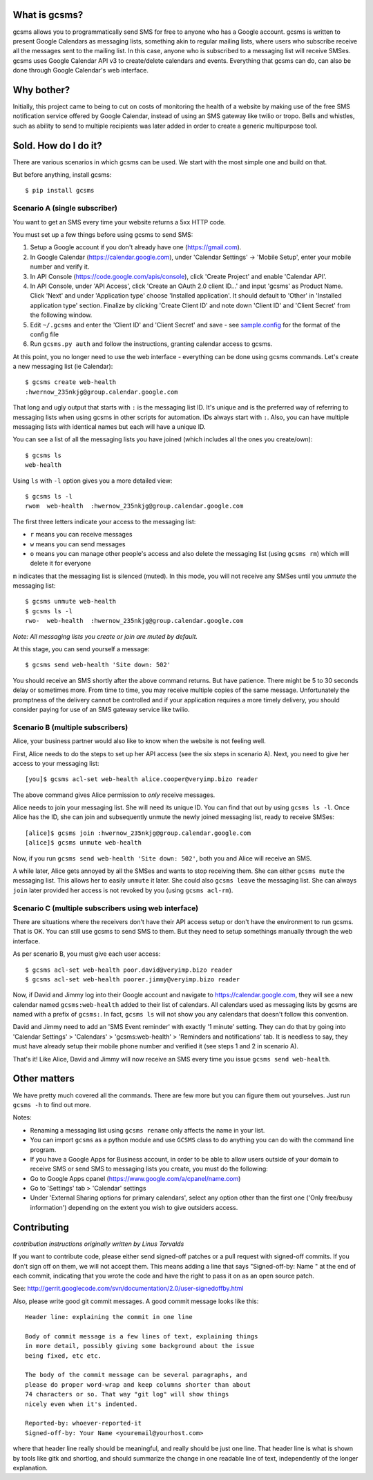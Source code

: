 What is gcsms?
==============

gcsms allows you to programmatically send SMS for free to anyone who has
a Google account. gcsms is written to present Google Calendars as
messaging lists, something akin to regular mailing lists, where users
who subscribe receive all the messages sent to the mailing list. In this
case, anyone who is subscribed to a messaging list will receive SMSes.
gcsms uses Google Calendar API v3 to create/delete calendars and events.
Everything that gcsms can do, can also be done through Google Calendar's
web interface.

Why bother?
===========

Initially, this project came to being to cut on costs of monitoring the
health of a website by making use of the free SMS notification service
offered by Google Calendar, instead of using an SMS gateway like twilio
or tropo. Bells and whistles, such as ability to send to multiple
recipients was later added in order to create a generic multipurpose
tool.

Sold. How do I do it?
=====================

There are various scenarios in which gcsms can be used. We start with
the most simple one and build on that.

But before anything, install gcsms:

::

    $ pip install gcsms

Scenario A (single subscriber)
------------------------------

You want to get an SMS every time your website returns a 5xx HTTP code.

You must set up a few things before using gcsms to send SMS:

1. Setup a Google account if you don't already have one
   (https://gmail.com).
2. In Google Calendar (https://calendar.google.com), under 'Calendar
   Settings' -> 'Mobile Setup', enter your mobile number and verify it.
3. In API Console (https://code.google.com/apis/console), click 'Create
   Project' and enable 'Calendar API'.
4. In API Console, under 'API Access', click 'Create an OAuth 2.0 client
   ID...' and input 'gcsms' as Product Name. Click 'Next' and under
   'Application type' choose 'Installed application'. It should default
   to 'Other' in 'Installed application type' section. Finalize by
   clicking 'Create Client ID' and note down 'Client ID' and 'Client
   Secret' from the following window.
5. Edit ``~/.gcsms`` and enter the 'Client ID' and 'Client Secret' and
   save - see
   `sample.config <https://github.com/oxplot/gcsms/blob/master/sample.config>`__
   for the format of the config file
6. Run ``gcsms.py auth`` and follow the instructions, granting calendar
   access to gcsms.

At this point, you no longer need to use the web interface - everything
can be done using gcsms commands. Let's create a new messaging list (ie
Calendar):

::

    $ gcsms create web-health
    :hwernow_235nkjg@group.calendar.google.com

That long and ugly output that starts with ``:`` is the messaging list
ID. It's unique and is the preferred way of referring to messaging lists
when using gcsms in other scripts for automation. IDs always start with
``:``. Also, you can have multiple messaging lists with identical names
but each will have a unique ID.

You can see a list of all the messaging lists you have joined (which
includes all the ones you create/own):

::

    $ gcsms ls
    web-health

Using ``ls`` with ``-l`` option gives you a more detailed view:

::

    $ gcsms ls -l
    rwom  web-health  :hwernow_235nkjg@group.calendar.google.com

The first three letters indicate your access to the messaging list:

-  ``r`` means you can receive messages
-  ``w`` means you can send messages
-  ``o`` means you can manage other people's access and also delete the
   messaging list (using ``gcsms rm``) which will delete it for everyone

``m`` indicates that the messaging list is silenced (muted). In this
mode, you will not receive any SMSes until you *unmute* the messaging
list:

::

    $ gcsms unmute web-health
    $ gcsms ls -l
    rwo-  web-health  :hwernow_235nkjg@group.calendar.google.com

*Note: All messaging lists you create or join are muted by default.*

At this stage, you can send yourself a message:

::

    $ gcsms send web-health 'Site down: 502'

You should receive an SMS shortly after the above command returns. But
have patience. There might be 5 to 30 seconds delay or sometimes more.
From time to time, you may receive multiple copies of the same message.
Unfortunately the promptness of the delivery cannot be controlled and if
your application requires a more timely delivery, you should consider
paying for use of an SMS gateway service like twilio.

Scenario B (multiple subscribers)
---------------------------------

Alice, your business partner would also like to know when the website is
not feeling well.

First, Alice needs to do the steps to set up her API access (see the six
steps in scenario A). Next, you need to give her access to your
messaging list:

::

    [you]$ gcsms acl-set web-health alice.cooper@veryimp.bizo reader

The above command gives Alice permission to *only* receive messages.

Alice needs to join your messaging list. She will need its unique ID.
You can find that out by using ``gcsms ls -l``. Once Alice has the ID,
she can join and subsequently unmute the newly joined messaging list,
ready to receive SMSes:

::

    [alice]$ gcsms join :hwernow_235nkjg@group.calendar.google.com
    [alice]$ gcsms unmute web-health

Now, if you run ``gcsms send web-health 'Site down: 502'``, both you and
Alice will receive an SMS.

A while later, Alice gets annoyed by all the SMSes and wants to stop
receiving them. She can either ``gcsms mute`` the messaging list. This
allows her to easily ``unmute`` it later. She could also ``gcsms leave``
the messaging list. She can always ``join`` later provided her access is
not revoked by you (using ``gcsms acl-rm``).

Scenario C (multiple subscribers using web interface)
-----------------------------------------------------

There are situations where the receivers don't have their API access
setup or don't have the environment to run gcsms. That is OK. You can
still use gcsms to send SMS to them. But they need to setup somethings
manually through the web interface.

As per scenario B, you must give each user access:

::

    $ gcsms acl-set web-health poor.david@veryimp.bizo reader
    $ gcsms acl-set web-health poorer.jimmy@veryimp.bizo reader

Now, if David and Jimmy log into their Google account and navigate to
https://calendar.google.com, they will see a new calendar named
``gcsms:web-health`` added to their list of calendars. All calendars
used as messaging lists by gcsms are named with a prefix of ``gcsms:``.
In fact, ``gcsms ls`` will not show you any calendars that doesn't
follow this convention.

David and Jimmy need to add an 'SMS Event reminder' with exactly '1
minute' setting. They can do that by going into 'Calendar Settings' >
'Calendars' > 'gcsms:web-health' > 'Reminders and notifications' tab. It
is needless to say, they must have already setup their mobile phone
number and verified it (see steps 1 and 2 in scenario A).

That's it! Like Alice, David and Jimmy will now receive an SMS every
time you issue ``gcsms send web-health``.

Other matters
=============

We have pretty much covered all the commands. There are few more but you
can figure them out yourselves. Just run ``gcsms -h`` to find out more.

Notes:

-  Renaming a messaging list using ``gcsms rename`` only affects the
   name in your list.
-  You can import ``gcsms`` as a python module and use ``GCSMS`` class
   to do anything you can do with the command line program.
-  If you have a Google Apps for Business account, in order to be able
   to allow users outside of your domain to receive SMS or send SMS to
   messaging lists you create, you must do the following:
-  Go to Google Apps cpanel (https://www.google.com/a/cpanel/name.com)
-  Go to 'Settings' tab > 'Calendar' settings
-  Under 'External Sharing options for primary calendars', select any
   option other than the first one ('Only free/busy information')
   depending on the extent you wish to give outsiders access.

Contributing
============

*contribution instructions originally written by Linus Torvalds*

If you want to contribute code, please either send signed-off patches or
a pull request with signed-off commits. If you don't sign off on them,
we will not accept them. This means adding a line that says
"Signed-off-by: Name " at the end of each commit, indicating that you
wrote the code and have the right to pass it on as an open source patch.

See:
http://gerrit.googlecode.com/svn/documentation/2.0/user-signedoffby.html

Also, please write good git commit messages. A good commit message looks
like this:

::

    Header line: explaining the commit in one line

    Body of commit message is a few lines of text, explaining things
    in more detail, possibly giving some background about the issue
    being fixed, etc etc.

    The body of the commit message can be several paragraphs, and
    please do proper word-wrap and keep columns shorter than about
    74 characters or so. That way "git log" will show things
    nicely even when it's indented.

    Reported-by: whoever-reported-it
    Signed-off-by: Your Name <youremail@yourhost.com>

where that header line really should be meaningful, and really should be
just one line. That header line is what is shown by tools like gitk and
shortlog, and should summarize the change in one readable line of text,
independently of the longer explanation.
